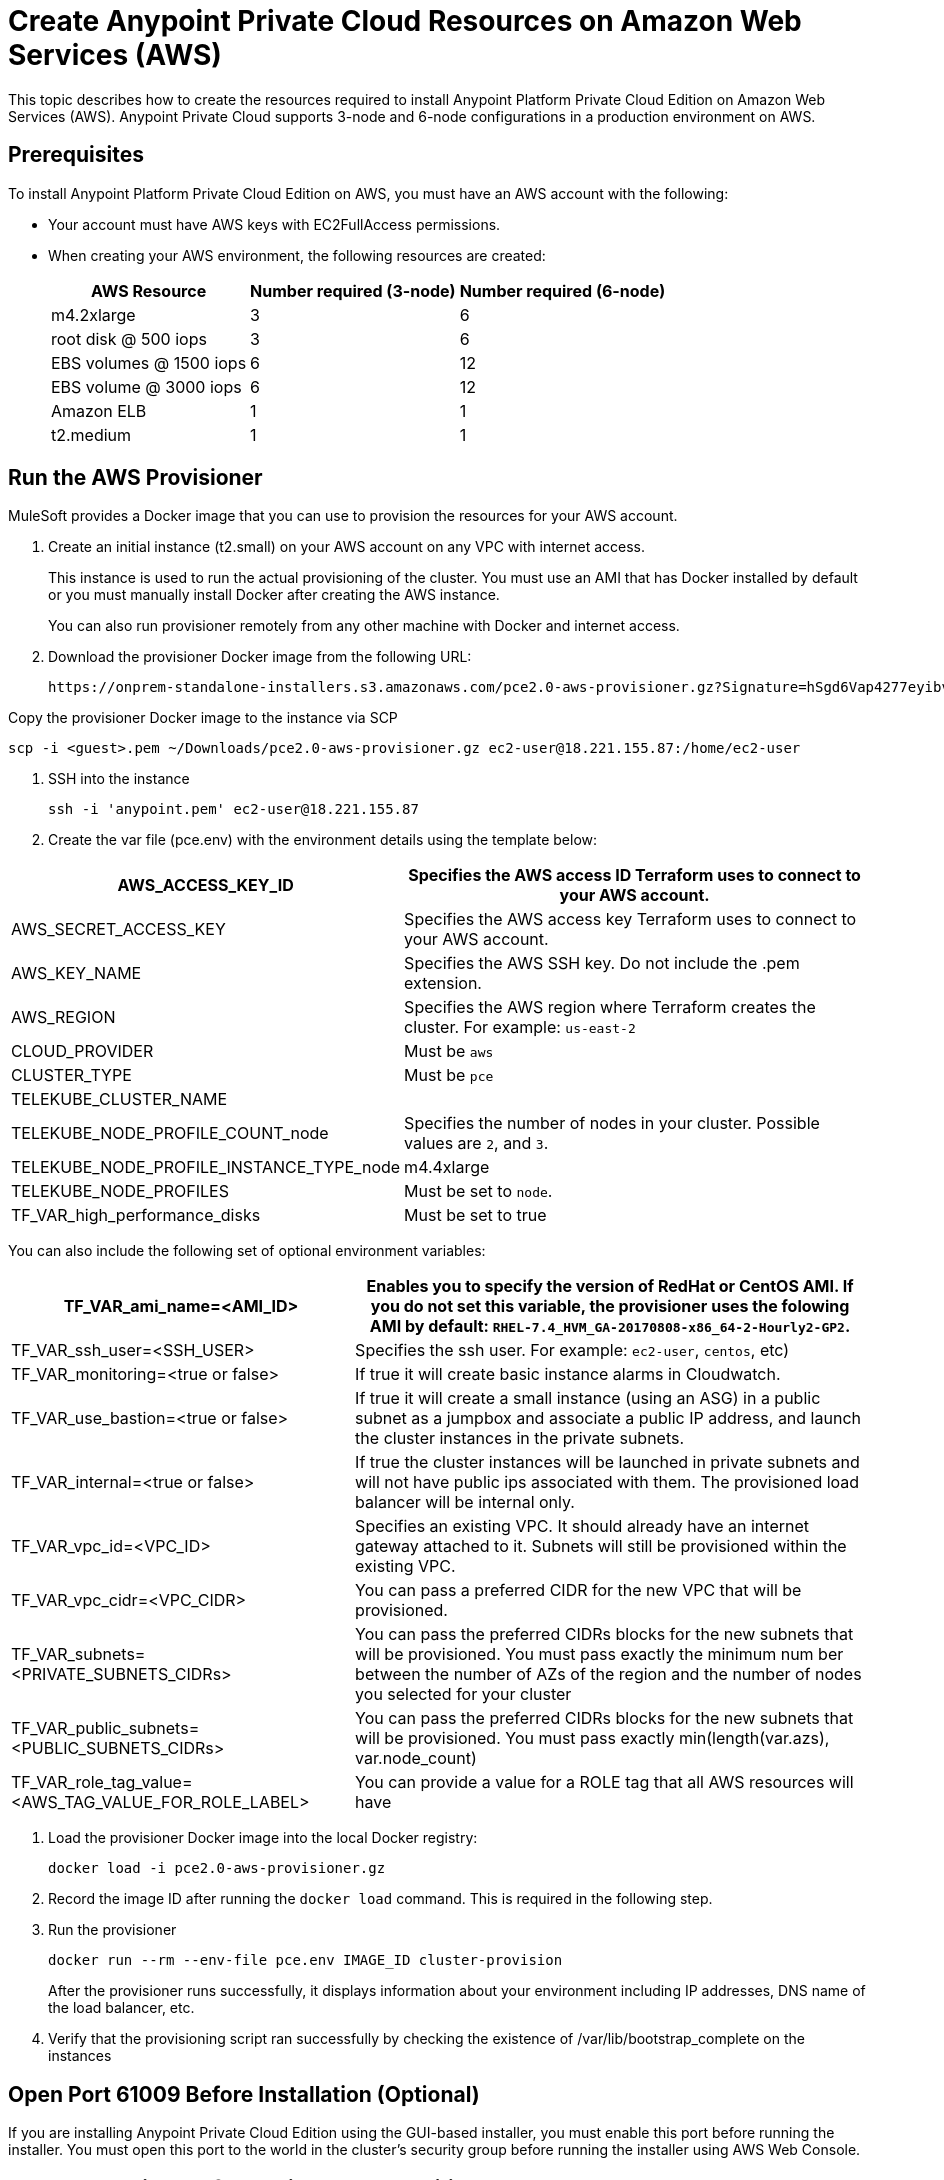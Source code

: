 = Create Anypoint Private Cloud Resources on Amazon Web Services (AWS)

This topic describes how to create the resources required to install Anypoint Platform Private Cloud Edition on Amazon Web Services (AWS). Anypoint Private Cloud supports 3-node and 6-node configurations in a production environment on AWS.

== Prerequisites

To install Anypoint Platform Private Cloud Edition on AWS, you must have an AWS account with the following:

* Your account must have AWS keys with EC2FullAccess permissions. 
* When creating your AWS environment, the following resources are created:
+
[%header%autowidth.spread]
|===
| AWS Resource | Number required (3-node) | Number required (6-node)
| m4.2xlarge | 3 | 6
| root disk @ 500 iops | 3 | 6
| EBS volumes @ 1500 iops | 6 | 12
| EBS volume @ 3000 iops | 6 | 12
| Amazon ELB | 1 | 1
| t2.medium | 1 | 1
|===

== Run the AWS Provisioner

MuleSoft provides a Docker image that you can use to provision the resources for your AWS account.

. Create an initial instance (t2.small) on your AWS account on any VPC with internet access.
+
This instance is used to run the actual provisioning of the cluster. You must use an AMI that has Docker installed by default or you must manually install Docker after creating the AWS instance.
+
You can also run provisioner remotely from any other machine with Docker and internet access.

. Download the provisioner Docker image from the following URL:
+
----
https://onprem-standalone-installers.s3.amazonaws.com/pce2.0-aws-provisioner.gz?Signature=hSgd6Vap4277eyibvfBqcXAJbqk%3D&Expires=1550697034&AWSAccessKeyId=AKIAI3RYALJL3PWNBRSQ
----

Copy the provisioner Docker image to the instance via SCP

----
scp -i <guest>.pem ~/Downloads/pce2.0-aws-provisioner.gz ec2-user@18.221.155.87:/home/ec2-user
----

. SSH into the instance
+
----
ssh -i 'anypoint.pem' ec2-user@18.221.155.87
----

. Create the var file (pce.env) with the environment details using the template below:

[%header%autowidth.spread]
|===
| AWS_ACCESS_KEY_ID | Specifies the AWS access ID Terraform uses to connect to your AWS account.
| AWS_SECRET_ACCESS_KEY | Specifies the AWS access key Terraform uses to connect to your AWS account.
| AWS_KEY_NAME | Specifies the AWS SSH key. Do not include the .pem extension.
| AWS_REGION | Specifies the AWS region where Terraform creates the cluster. For example: `us-east-2`
| CLOUD_PROVIDER | Must be `aws`
| CLUSTER_TYPE | Must be `pce`
| TELEKUBE_CLUSTER_NAME |
| TELEKUBE_NODE_PROFILE_COUNT_node | Specifies the number of nodes in your cluster. Possible values are `2`, and `3`.
| TELEKUBE_NODE_PROFILE_INSTANCE_TYPE_node | m4.4xlarge
| TELEKUBE_NODE_PROFILES | Must be set to `node`.
| TF_VAR_high_performance_disks | Must be set to true
|===

You can also include the following set of optional environment variables: 

[%header%autowidth.spread]
|===
| TF_VAR_ami_name=<AMI_ID> | Enables you to specify the version of RedHat or CentOS AMI. If you do not set this variable, the provisioner uses the folowing AMI by default: `RHEL-7.4_HVM_GA-20170808-x86_64-2-Hourly2-GP2`.
| TF_VAR_ssh_user=<SSH_USER> | Specifies the ssh user. For example: `ec2-user`, `centos`, etc)
| TF_VAR_monitoring=<true or false> | If true it will create basic instance alarms in Cloudwatch.
| TF_VAR_use_bastion=<true or false> | If true it will create a small instance (using an ASG) in a public subnet as a jumpbox and associate a public IP address, and launch the cluster instances in the private subnets.
| TF_VAR_internal=<true or false> | If true the cluster instances will be launched in private subnets and will not have public ips associated with them. The provisioned load balancer will be internal only.
| TF_VAR_vpc_id=<VPC_ID> | Specifies an existing VPC. It should already have an internet gateway attached to it. Subnets will still be provisioned within the existing VPC.
| TF_VAR_vpc_cidr=<VPC_CIDR> | You can pass a preferred CIDR for the new VPC that will be provisioned.
| TF_VAR_subnets=<PRIVATE_SUBNETS_CIDRs> | You can pass the preferred CIDRs blocks for the new subnets that will be provisioned. You must pass exactly the minimum num	ber between the number of AZs of the region and the number of nodes you selected for your cluster
| TF_VAR_public_subnets=<PUBLIC_SUBNETS_CIDRs> | You can pass the preferred CIDRs blocks for the new subnets that will be provisioned. You must pass exactly min(length(var.azs), var.node_count)
| TF_VAR_role_tag_value=<AWS_TAG_VALUE_FOR_ROLE_LABEL> | You can provide a value for a ROLE tag that all AWS resources will have
|===

. Load the provisioner Docker image into the local Docker registry:
+
----
docker load -i pce2.0-aws-provisioner.gz
----

. Record the image ID after running the `docker load` command. This is required in the following step.

.  Run the provisioner
+
----
docker run --rm --env-file pce.env IMAGE_ID cluster-provision
----
+
After the provisioner runs successfully, it displays information about your environment including IP addresses, DNS name of the load balancer, etc.

. Verify that the provisioning script ran successfully by checking the existence of /var/lib/bootstrap_complete on the instances

== Open Port 61009 Before Installation (Optional)

If you are installing Anypoint Private Cloud Edition using the GUI-based installer, you must enable this port before running the installer. You must open this port to the world in the cluster's security group before running the installer using AWS Web Console.

== Install Anypoint Platform Private Cloud Edition

After provisioning resources in your AWS environment and uploading the installer to one of the nodes, install Anypoint Platform Private Cloud Edition using one of the installers:

* link:/anypoint-private-cloud/v/2.0/install-installer[To Install Anypoint Private Cloud using the GUI Installer]
* link:/anypoint-private-cloud/v/2.0/install-auto-install[To Install Anypoint Private Cloud using the Command Line Installer]

== Disabling Port 61009 After Installation

After installation is finished you can close port 61009 in the cluster security group using the AWS Web console.

== See Also

* https://www.terraform.io/intro/getting-started/install.html[Install Terraform]
* https://docs.aws.amazon.com/quickstart/latest/linux-bastion/welcome.html[Linux Bastion Hosts on the AWS Cloud: Quick Start Reference Deployment]
